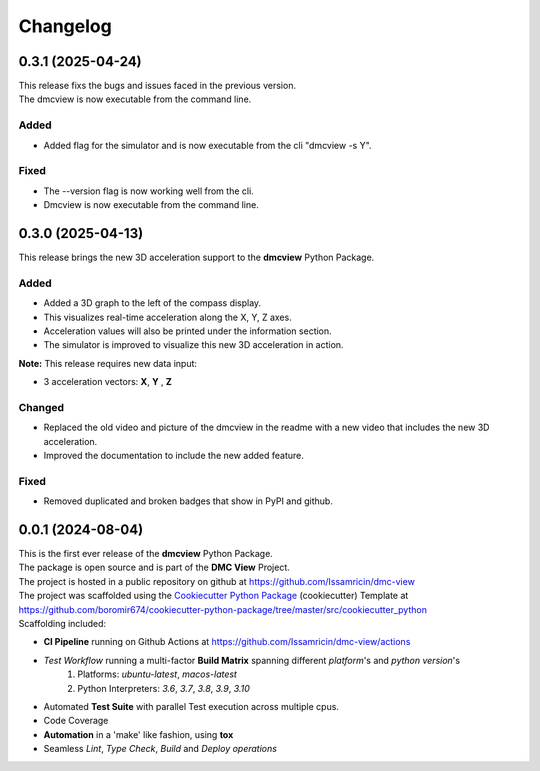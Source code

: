 =========
Changelog
=========


0.3.1 (2025-04-24)
=======================================

| This release fixs the bugs and issues faced in the previous version.
| The dmcview is now executable from the command line.

Added
-----
- Added flag for the simulator and is now executable from the cli "dmcview -s Y".

Fixed
-----
- The --version flag is now working well from the cli.
- Dmcview is now executable from the command line. 


0.3.0 (2025-04-13)
=======================================

| This release brings the new 3D acceleration support to the **dmcview** Python Package.

Added
-----
- Added a 3D graph to the left of the compass display.
- This visualizes real-time acceleration along the X, Y, Z axes.
- Acceleration values will also be printed under the information section.
- The simulator is improved to visualize this new 3D acceleration in action.

**Note:** This release requires new data input:

- 3 acceleration vectors: **X**, **Y** , **Z** 


Changed
-------
- Replaced the old video and picture of the dmcview in the readme with a new video that includes the new 3D acceleration.
- Improved the documentation to include the new added feature.


Fixed
-----
- Removed duplicated and broken badges that show in PyPI and github.


0.0.1 (2024-08-04)
=======================================

| This is the first ever release of the **dmcview** Python Package.
| The package is open source and is part of the **DMC View** Project.
| The project is hosted in a public repository on github at https://github.com/Issamricin/dmc-view
| The project was scaffolded using the `Cookiecutter Python Package`_ (cookiecutter) Template at https://github.com/boromir674/cookiecutter-python-package/tree/master/src/cookiecutter_python

| Scaffolding included:

- **CI Pipeline** running on Github Actions at https://github.com/Issamricin/dmc-view/actions
- `Test Workflow` running a multi-factor **Build Matrix** spanning different `platform`'s and `python version`'s
    1. Platforms: `ubuntu-latest`, `macos-latest`
    2. Python Interpreters: `3.6`, `3.7`, `3.8`, `3.9`, `3.10`

- Automated **Test Suite** with parallel Test execution across multiple cpus.
- Code Coverage
- **Automation** in a 'make' like fashion, using **tox**
- Seamless `Lint`, `Type Check`, `Build` and `Deploy` *operations*


.. LINKS

.. _Cookiecutter Python Package: https://python-package-generator.readthedocs.io/en/master/